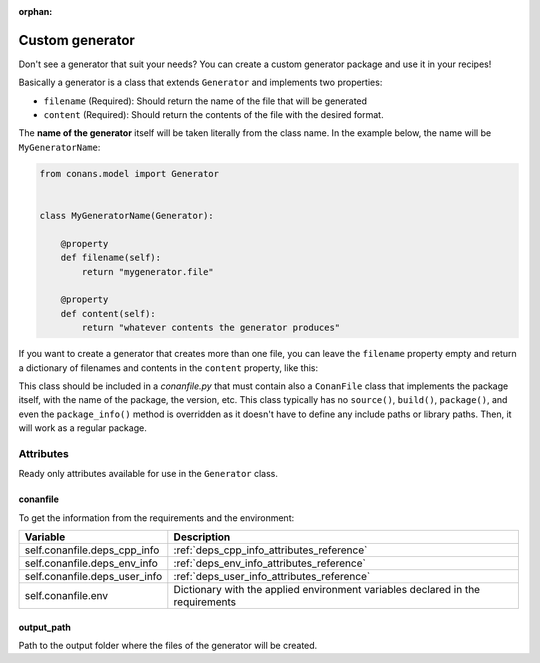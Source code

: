 :orphan:

.. _custom_generator:

Custom generator
================

Don't see a generator that suit your needs? You can create a custom generator package and use it in your recipes!

Basically a generator is a class that extends ``Generator`` and implements two properties:

- ``filename`` (Required): Should return the name of the file that will be generated
- ``content`` (Required): Should return the contents of the file with the desired format.

The **name of the generator** itself will be taken literally from the class name. In the example below, the name will be
``MyGeneratorName``:

.. code-block:: python

    from conans.model import Generator


    class MyGeneratorName(Generator):

        @property
        def filename(self):
            return "mygenerator.file"
    
        @property
        def content(self):     
            return "whatever contents the generator produces"

If you want to create a generator that creates more than one file, you can leave the ``filename`` property empty and return a dictionary of
filenames and contents in the ``content`` property, like this:

.. code-block:: python
   :caption: *conanfile.py*

    from conans import ConanFile
    from conans.model import Generator


    class MultiGenerator(Generator):

        @property
        def content(self):
            return {"filename1.txt": "contents of file1",
                    "filename2.txt": "contents of file2"}  # any number of files

        @property
        def filename(self):
            pass
    
    class MyCustomGeneratorPackage(ConanFile):
        name = "MultiGeneratorPkg"
        version = "0.1"
        url = "https://github.com/..."
        license = "MIT"

This class should be included in a *conanfile.py* that must contain also a ``ConanFile`` class that implements the package itself, with the
name of the package, the version, etc. This class typically has no ``source()``, ``build()``, ``package()``, and even the ``package_info()``
method is overridden as it doesn't have to define any include paths or library paths. Then, it will work as a regular package.


Attributes
----------

Ready only attributes available for use in the ``Generator`` class.

conanfile
+++++++++

To get the information from the requirements and the environment:

+-----------------------------------------+------------------------------------------------------------------------------------------------+
| Variable                                | Description                                                                                    |
+=========================================+================================================================================================+
| self.conanfile.deps_cpp_info            | :ref:`deps_cpp_info_attributes_reference`                                                      |
+-----------------------------------------+------------------------------------------------------------------------------------------------+
| self.conanfile.deps_env_info            | :ref:`deps_env_info_attributes_reference`                                                      |
+-----------------------------------------+------------------------------------------------------------------------------------------------+
| self.conanfile.deps_user_info           | :ref:`deps_user_info_attributes_reference`                                                     |
+-----------------------------------------+------------------------------------------------------------------------------------------------+
| self.conanfile.env                      | Dictionary with the applied environment variables declared in the requirements                 |
+-----------------------------------------+------------------------------------------------------------------------------------------------+

output_path
+++++++++++

Path to the output folder where the files of the generator will be created.

.. seealso::

    Check :ref:`dyn_generators`.
